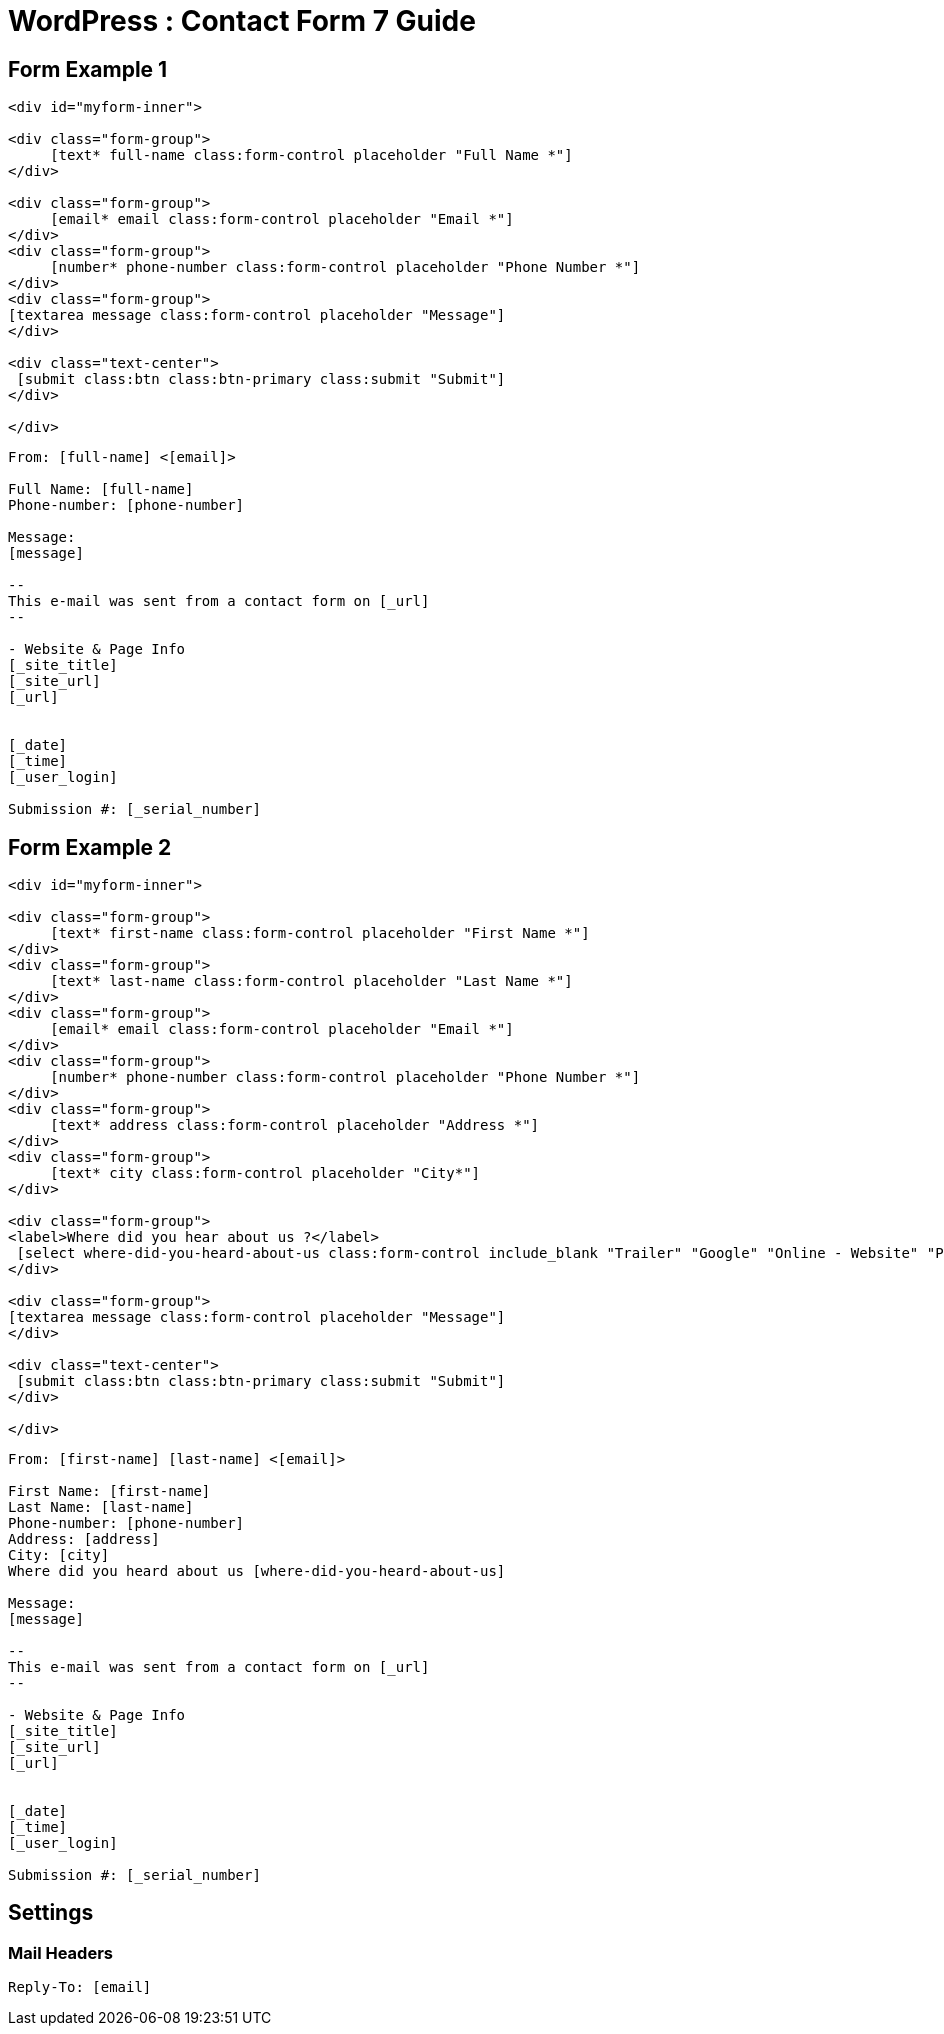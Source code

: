 = WordPress : Contact Form 7 Guide



== Form Example 1
[source,html]
----

<div id="myform-inner">

<div class="form-group">
     [text* full-name class:form-control placeholder "Full Name *"]
</div>

<div class="form-group">
     [email* email class:form-control placeholder "Email *"]
</div>
<div class="form-group">
     [number* phone-number class:form-control placeholder "Phone Number *"]
</div>
<div class="form-group">
[textarea message class:form-control placeholder "Message"]
</div>

<div class="text-center">
 [submit class:btn class:btn-primary class:submit "Submit"]
</div>

</div>


----

----

From: [full-name] <[email]>

Full Name: [full-name]
Phone-number: [phone-number]

Message:
[message]

-- 
This e-mail was sent from a contact form on [_url]
-- 

- Website & Page Info
[_site_title]
[_site_url]
[_url]


[_date]
[_time]
[_user_login] 

Submission #: [_serial_number]


----



== Form Example 2
[source,html]
----

<div id="myform-inner">

<div class="form-group">
     [text* first-name class:form-control placeholder "First Name *"]
</div>
<div class="form-group">
     [text* last-name class:form-control placeholder "Last Name *"]
</div>
<div class="form-group">
     [email* email class:form-control placeholder "Email *"]
</div>
<div class="form-group">
     [number* phone-number class:form-control placeholder "Phone Number *"]
</div>
<div class="form-group">
     [text* address class:form-control placeholder "Address *"]
</div>
<div class="form-group">
     [text* city class:form-control placeholder "City*"]
</div>

<div class="form-group">
<label>Where did you hear about us ?</label>
 [select where-did-you-heard-about-us class:form-control include_blank "Trailer" "Google" "Online - Website" "Print" "Referral"]
</div>

<div class="form-group">
[textarea message class:form-control placeholder "Message"]
</div>

<div class="text-center">
 [submit class:btn class:btn-primary class:submit "Submit"]
</div>

</div>


----

----
From: [first-name] [last-name] <[email]>

First Name: [first-name]
Last Name: [last-name]
Phone-number: [phone-number]
Address: [address]
City: [city]
Where did you heard about us [where-did-you-heard-about-us]

Message:
[message]

--
This e-mail was sent from a contact form on [_url]
--

- Website & Page Info
[_site_title]
[_site_url]
[_url]


[_date]
[_time]
[_user_login]

Submission #: [_serial_number]


----



== Settings
=== Mail Headers
----
Reply-To: [email]


----


